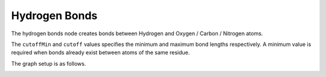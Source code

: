 Hydrogen Bonds
==============

The hydrogen bonds node creates bonds between Hydrogen and Oxygen / Carbon / Nitrogen atoms.

.. image:: img/hbnd.png
    :width: 100%

The ``cutoffMin`` and ``cutoff`` values specifies the minimum and maximum bond lengths respectively.
A minimum value is required when bonds already exist between atoms of the same residue.

The graph setup is as follows.

.. image:: img/hbndcon.png
    :width: 60%
    :align: center